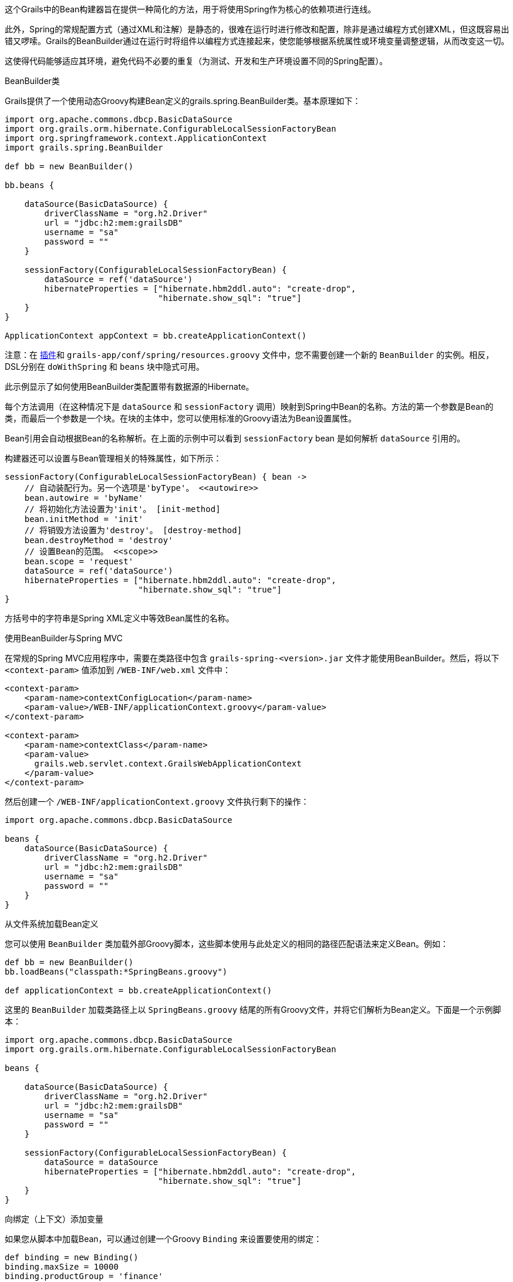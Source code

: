 这个Grails中的Bean构建器旨在提供一种简化的方法，用于将使用Spring作为核心的依赖项进行连线。

此外，Spring的常规配置方式（通过XML和注解）是静态的，很难在运行时进行修改和配置，除非是通过编程方式创建XML，但这既容易出错又啰嗦。Grails的BeanBuilder通过在运行时将组件以编程方式连接起来，使您能够根据系统属性或环境变量调整逻辑，从而改变这一切。

这使得代码能够适应其环境，避免代码不必要的重复（为测试、开发和生产环境设置不同的Spring配置）。

BeanBuilder类

Grails提供了一个使用动态Groovy构建Bean定义的grails.spring.BeanBuilder类。基本原理如下：

[source,groovy]
----
import org.apache.commons.dbcp.BasicDataSource
import org.grails.orm.hibernate.ConfigurableLocalSessionFactoryBean
import org.springframework.context.ApplicationContext
import grails.spring.BeanBuilder

def bb = new BeanBuilder()

bb.beans {

    dataSource(BasicDataSource) {
        driverClassName = "org.h2.Driver"
        url = "jdbc:h2:mem:grailsDB"
        username = "sa"
        password = ""
    }

    sessionFactory(ConfigurableLocalSessionFactoryBean) {
        dataSource = ref('dataSource')
        hibernateProperties = ["hibernate.hbm2ddl.auto": "create-drop",
                               "hibernate.show_sql": "true"]
    }
}

ApplicationContext appContext = bb.createApplicationContext()
----

注意：在 link:plugins.html[插件]和 `grails-app/conf/spring/resources.groovy` 文件中，您不需要创建一个新的 `BeanBuilder` 的实例。相反，DSL分别在 `doWithSpring` 和 `beans` 块中隐式可用。

此示例显示了如何使用BeanBuilder类配置带有数据源的Hibernate。

每个方法调用（在这种情况下是 `dataSource` 和 `sessionFactory` 调用）映射到Spring中Bean的名称。方法的第一个参数是Bean的类，而最后一个参数是一个块。在块的主体中，您可以使用标准的Groovy语法为Bean设置属性。

Bean引用会自动根据Bean的名称解析。在上面的示例中可以看到 `sessionFactory` bean 是如何解析 `dataSource` 引用的。

构建器还可以设置与Bean管理相关的特殊属性，如下所示：

[source,groovy]
----
sessionFactory(ConfigurableLocalSessionFactoryBean) { bean ->
    // 自动装配行为。另一个选项是'byType'。 <<autowire>>
    bean.autowire = 'byName'
    // 将初始化方法设置为'init'。 [init-method]
    bean.initMethod = 'init'
    // 将销毁方法设置为'destroy'。 [destroy-method]
    bean.destroyMethod = 'destroy'
    // 设置Bean的范围。 <<scope>>
    bean.scope = 'request'
    dataSource = ref('dataSource')
    hibernateProperties = ["hibernate.hbm2ddl.auto": "create-drop",
                           "hibernate.show_sql": "true"]
}
----

方括号中的字符串是Spring XML定义中等效Bean属性的名称。

使用BeanBuilder与Spring MVC

在常规的Spring MVC应用程序中，需要在类路径中包含 `grails-spring-<version>.jar` 文件才能使用BeanBuilder。然后，将以下 `<context-param>` 值添加到 `/WEB-INF/web.xml` 文件中：

[source, xml]
----
<context-param>
    <param-name>contextConfigLocation</param-name>
    <param-value>/WEB-INF/applicationContext.groovy</param-value>
</context-param>

<context-param>
    <param-name>contextClass</param-name>
    <param-value>
      grails.web.servlet.context.GrailsWebApplicationContext
    </param-value>
</context-param>
----

然后创建一个 `/WEB-INF/applicationContext.groovy` 文件执行剩下的操作：

[source, groovy]
----
import org.apache.commons.dbcp.BasicDataSource

beans {
    dataSource(BasicDataSource) {
        driverClassName = "org.h2.Driver"
        url = "jdbc:h2:mem:grailsDB"
        username = "sa"
        password = ""
    }
}
----

从文件系统加载Bean定义

您可以使用 `BeanBuilder` 类加载外部Groovy脚本，这些脚本使用与此处定义的相同的路径匹配语法来定义Bean。例如：

[source,groovy]
----
def bb = new BeanBuilder()
bb.loadBeans("classpath:*SpringBeans.groovy")

def applicationContext = bb.createApplicationContext()
----

这里的 `BeanBuilder` 加载类路径上以 `SpringBeans.groovy` 结尾的所有Groovy文件，并将它们解析为Bean定义。下面是一个示例脚本：

[source, groovy]
----
import org.apache.commons.dbcp.BasicDataSource
import org.grails.orm.hibernate.ConfigurableLocalSessionFactoryBean

beans {

    dataSource(BasicDataSource) {
        driverClassName = "org.h2.Driver"
        url = "jdbc:h2:mem:grailsDB"
        username = "sa"
        password = ""
    }

    sessionFactory(ConfigurableLocalSessionFactoryBean) {
        dataSource = dataSource
        hibernateProperties = ["hibernate.hbm2ddl.auto": "create-drop",
                               "hibernate.show_sql": "true"]
    }
}
----

向绑定（上下文）添加变量

如果您从脚本中加载Bean，可以通过创建一个Groovy `Binding` 来设置要使用的绑定：

[source,groovy]
----
def binding = new Binding()
binding.maxSize = 10000
binding.productGroup = 'finance'

def bb = new BeanBuilder()
bb.binding = binding
bb.loadBeans("classpath:*SpringBeans.groovy")

def ctx = bb.createApplicationContext()
----

然后您可以在DSL文件中访问 `maxSize` 和 `productGroup` 属性。